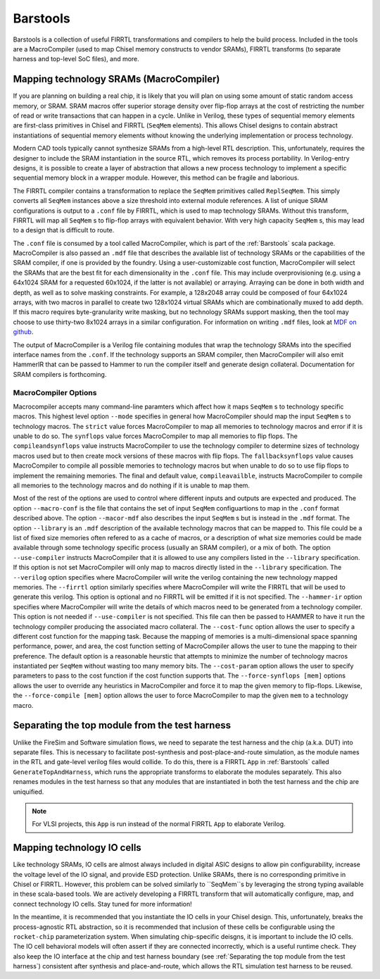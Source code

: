 Barstools
===============================

Barstools is a collection of useful FIRRTL transformations and compilers to help the build process.
Included in the tools are a MacroCompiler (used to map Chisel memory constructs to vendor SRAMs), FIRRTL transforms (to separate harness and top-level SoC files), and more.

Mapping technology SRAMs (MacroCompiler)
~~~~~~~~~~~~~~~~~~~~~~~~

If you are planning on building a real chip, it is likely that you will plan on using some amount of static random access memory, or SRAM.
SRAM macros offer superior storage density over flip-flop arrays at the cost of restricting the number of read or write transactions that can happen in a cycle.
Unlike in Verilog, these types of sequential memory elements are first-class primitives in Chisel and FIRRTL (``SeqMem`` elements).
This allows Chisel designs to contain abstract instantiations of sequential memory elements without knowing the underlying implementation or process technology.

Modern CAD tools typically cannot synthesize SRAMs from a high-level RTL description.
This, unfortunately, requires the designer to include the SRAM instantiation in the source RTL, which removes its process portability.
In Verilog-entry designs, it is possible to create a layer of abstraction that allows a new process technology to implement a specific sequential memory block in a wrapper module.
However, this method can be fragile and laborious.

The FIRRTL compiler contains a transformation to replace the ``SeqMem`` primitives called ``ReplSeqMem``.
This simply converts all ``SeqMem`` instances above a size threshold into external module references.
A list of unique SRAM configurations is output to a ``.conf`` file by FIRRTL, which is used to map technology SRAMs.
Without this transform, FIRRTL will map all ``SeqMem`` s to flip-flop arrays with equivalent behavior.
With very high capacity ``SeqMem`` s, this may lead to a design that is difficult to route.

The ``.conf`` file is consumed by a tool called MacroCompiler, which is part of the :ref:`Barstools` scala package.
MacroCompiler is also passed an ``.mdf`` file that describes the available list of technology SRAMs or the capabilities of the SRAM compiler, if one is provided by the foundry.
Using a user-customizable cost function, MacroCompiler will select the SRAMs that are the best fit for each dimensionality in the ``.conf`` file.
This may include overprovisioning (e.g. using a 64x1024 SRAM for a requested 60x1024, if the latter is not available) or arraying.
Arraying can be done in both width and depth, as well as to solve masking constraints.
For example, a 128x2048 array could be composed of four 64x1024 arrays, with two macros in parallel to create two 128x1024 virtual SRAMs which are combinationally muxed to add depth.
If this macro requires byte-granularity write masking, but no technology SRAMs support masking, then the tool may choose to use thirty-two 8x1024 arrays in a similar configuration.
For information on writing ``.mdf`` files, look at `MDF on github <https://github.com/ucb-bar/plsi-mdf>`__.

The output of MacroCompiler is a Verilog file containing modules that wrap the technology SRAMs into the specified interface names from the ``.conf``.
If the technology supports an SRAM compiler, then MacroCompiler will also emit HammerIR that can be passed to Hammer to run the compiler itself and generate design collateral.
Documentation for SRAM compilers is forthcoming.

MacroCompiler Options
+++++++++++++++++++++
Macrocompiler accepts many command-line paramters which affect how it maps ``SeqMem`` s to technology specific macros.
This highest level option ``--mode`` specifies in general how MacroCompiler should map the input ``SeqMem`` s to technology macros.
The ``strict`` value forces MacroCompiler to map all memories to technology macros and error if it is unable to do so.
The ``synflops`` value forces MacroCompiler to map all memories to flip flops.
The ``compileandsynflops`` value instructs MacroCompiler to use the technology compiler to determine sizes of technology macros used but to then create mock versions of these macros with flip flops.
The ``fallbacksynflops`` value causes MacroCompiler to compile all possible memories to technology macros but when unable to do so to use flip flops to implement the remaining memories.
The final and default value, ``compileavailble``, instructs MacroCompiler to compile all memories to the technology macros and do nothing if it is unable to map them.

Most of the rest of the options are used to control where different inputs and outputs are expected and produced.
The option ``--macro-conf`` is the file that contains the set of input ``SeqMem`` configuartions to map in the ``.conf`` format described above.
The option ``--macor-mdf`` also describes the input ``SeqMem`` s but is instead in the ``.mdf`` format.
The option ``--library`` is an ``.mdf`` description of the available technology macros that can be mapped to.
This file could be a list of fixed size memories often refered to as a cache of macros, or a description of what size memories could be made available through some technology specific process (usually an SRAM compiler), or a mix of both.
The option ``--use-compiler`` instructs MacroCompiler that it is allowed to use any compilers listed in the ``--library`` specification.
If this option is not set MacroCompiler will only map to macros directly listed in the ``--library`` specification.
The ``--verilog`` option specifies where MacroCompiler will write the verilog containing the new technology mapped memories.
The ``--firrtl`` option similarly specifies where MacroCompiler will write the FIRRTL that will be used to generate this verilog.
This option is optional and no FIRRTL will be emitted if it is not specified.
The ``--hammer-ir`` option specifies where MacroCompiler will write the details of which macros need to be generated from a technology compiler.
This option is not needed if ``--use-compiler`` is not specified.
This file can then be passed to HAMMER to have it run the technology compiler producing the associated macro collateral.
The ``--cost-func`` option allows the user to specify a different cost function for the mapping task.
Because the mapping of memories is a multi-dimensional space spanning performance, power, and area, the cost function setting of MacroCompiler allows the user to tune the mapping to their preference.
The default option is a reasonable heurstic that attempts to minimize the number of technology macros instantiated per ``SeqMem`` without wasting too many memory bits.
The ``--cost-param`` option allows the user to specify parameters to pass to the cost function if the cost function supports that.
The ``--force-synflops [mem]`` options allows the user to override any heuristics in MacroCompiler and force it to map the given memory to flip-flops.
Likewise, the ``--force-compile [mem]`` option allows the user to force MacroCompiler to map the given ``mem`` to a technology macro.

Separating the top module from the test harness
~~~~~~~~~~~~~~~~~~~~~~~~~~~~~~~~~~~~~~~~~~~~~~~

Unlike the FireSim and Software simulation flows, we need to separate the test harness and the chip (a.k.a. DUT) into separate files.
This is necessary to facilitate post-synthesis and post-place-and-route simulation, as the module names in the RTL and gate-level verilog files would collide.
To do this, there is a FIRRTL ``App`` in :ref:`Barstools` called ``GenerateTopAndHarness``, which runs the appropriate transforms to elaborate the modules separately.
This also renames modules in the test harness so that any modules that are instantiated in both the test harness and the chip are uniquified.

.. Note:: For VLSI projects, this ``App`` is run instead of the normal FIRRTL ``App`` to elaborate Verilog.


Mapping technology IO cells
~~~~~~~~~~~~~~~~~~~~~~~~~~~

Like technology SRAMs, IO cells are almost always included in digital ASIC designs to allow pin configurability, increase the voltage level of the IO signal, and provide ESD protection.
Unlike SRAMs, there is no corresponding primitive in Chisel or FIRRTL.
However, this problem can be solved similarly to ``SeqMem``s by leveraging the strong typing available in these scala-based tools.
We are actively developing a FIRRTL transform that will automatically configure, map, and connect technology IO cells.
Stay tuned for more information!

In the meantime, it is recommended that you instantiate the IO cells in your Chisel design.
This, unfortunately, breaks the process-agnostic RTL abstraction, so it is recommended that inclusion of these cells be configurable using the ``rocket-chip`` parameterization system.
When simulating chip-specific deisgns, it is important to include the IO cells.
The IO cell behavioral models will often assert if they are connected incorrectly, which is a useful runtime check.
They also keep the IO interface at the chip and test harness boundary (see :ref:`Separating the top module from the test harness`) consistent after synthesis and place-and-route,
which allows the RTL simulation test harness to be reused.
